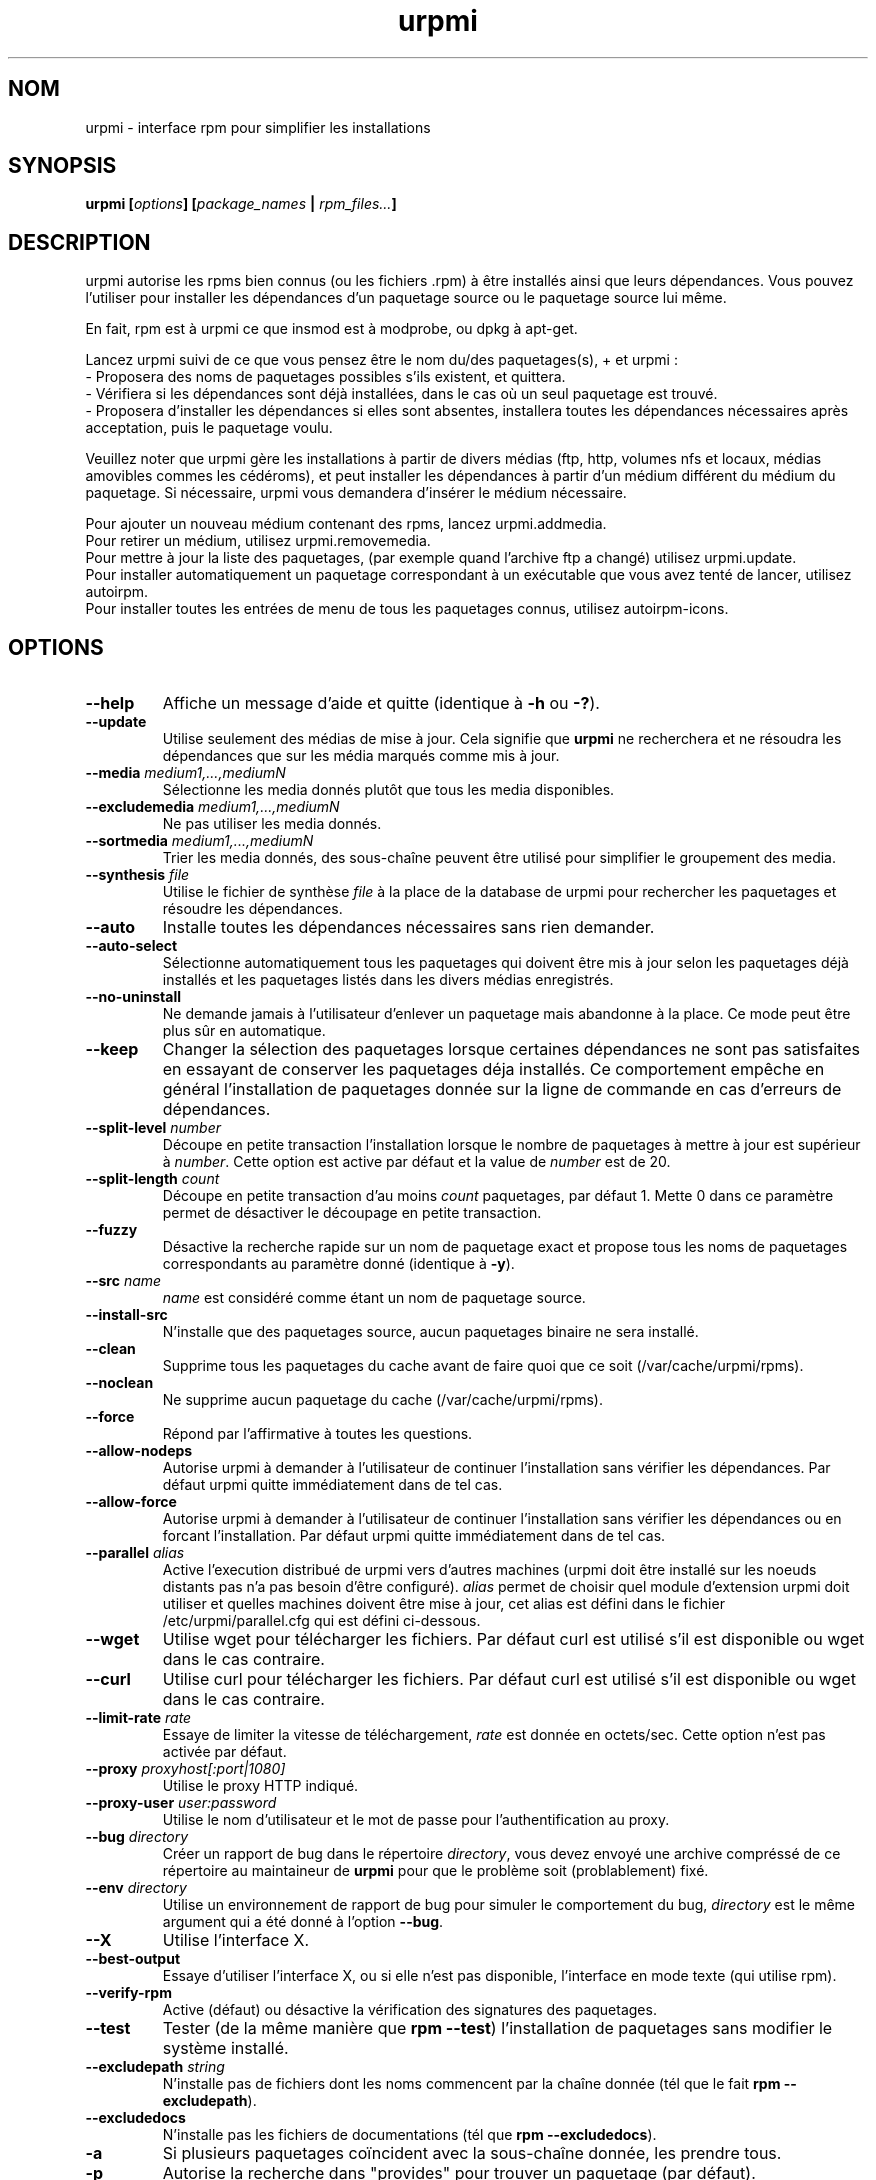 .\" Relecture Gérard Delafond, svp à refaire
.TH urpmi 8 "28 Aug 2003" "Mandrakesoft" "Mandrakelinux"
.IX urpmi
.SH NOM
urpmi \- interface rpm pour simplifier les installations
.SH SYNOPSIS
.B urpmi [\fIoptions\fP] [\fIpackage_names\fP | \fIrpm_files...\fP]
.SH DESCRIPTION
urpmi autorise les rpms bien connus (ou les fichiers .rpm) à être installés ainsi
que leurs dépendances.
Vous pouvez l'utiliser pour installer les dépendances d'un paquetage source
ou le paquetage source lui même.

En fait, rpm est à urpmi ce que insmod est à modprobe, ou dpkg à apt-get.
.PP
Lancez urpmi suivi de ce que vous pensez être le nom du/des paquetages(s),
+ et urpmi\ :
.br
\- Proposera des noms de paquetages possibles s'ils existent, et quittera.
.br
\- Vérifiera si les dépendances sont déjà installées, dans le cas où un seul
paquetage est trouvé.
.br
\- Proposera d'installer les dépendances si elles sont absentes, installera
toutes les dépendances nécessaires après acceptation, puis le paquetage voulu.
.PP
Veuillez noter que urpmi gère les installations à partir de divers médias (ftp,
http, volumes nfs et locaux, médias amovibles commes les cédéroms), et peut
installer les dépendances à partir d'un médium différent du médium du paquetage.
Si nécessaire, urpmi vous demandera d'insérer le médium nécessaire.
.PP
Pour ajouter un nouveau médium contenant des rpms, lancez urpmi.addmedia.
.br
Pour retirer un médium, utilisez urpmi.removemedia.
.br
Pour mettre à jour la liste des paquetages, (par exemple quand l'archive ftp
a changé) utilisez urpmi.update.
.br
Pour installer automatiquement un paquetage correspondant à un exécutable que
vous avez tenté de lancer, utilisez autoirpm.
.br
Pour installer toutes les entrées de menu de tous les paquetages connus, utilisez
autoirpm-icons.
.SH OPTIONS
.IP "\fB\--help\fP"
Affiche un message d'aide et quitte (identique à \fB-h\fP ou \fB-?\fP).
.IP "\fB\--update\fP"
Utilise seulement des médias de mise à jour. Cela signifie que \fBurpmi\fP
ne recherchera et ne résoudra les dépendances que sur les média marqués comme
mis à jour.
.IP "\fB\--media\fP \fImedium1,...,mediumN\fP"
Sélectionne les media donnés plutôt que tous les media disponibles.
.IP "\fB\--excludemedia\fP \fImedium1,...,mediumN\fP"
Ne pas utiliser les media donnés.
.IP "\fB\--sortmedia\fP \fImedium1,...,mediumN\fP"
Trier les media donnés, des sous-chaîne peuvent être utilisé pour simplifier le
groupement des media.
.IP "\fB\--synthesis\fP \fIfile\fP"
Utilise le fichier de synthèse \fIfile\fP à la place de la database de urpmi
pour rechercher les paquetages et résoudre les dépendances.
.IP "\fB\--auto\fP"
Installe toutes les dépendances nécessaires sans rien demander.
.IP "\fB\--auto-select\fP"
Sélectionne automatiquement tous les paquetages qui doivent être mis à jour
selon les paquetages déjà installés et les paquetages listés dans les divers
médias enregistrés.
.IP "\fB\--no-uninstall\fP"
Ne demande jamais à l'utilisateur d'enlever un paquetage mais abandonne à la
place. Ce mode peut être plus sûr en automatique.
.IP "\fB\--keep\fP"
Changer la sélection des paquetages lorsque certaines dépendances ne sont pas
satisfaites en essayant de conserver les paquetages déja installés. Ce
comportement empêche en général l'installation de paquetages donnée sur la ligne
de commande en cas d'erreurs de dépendances.
.IP "\fB\--split-level \fInumber\fP"
Découpe en petite transaction l'installation lorsque le nombre de paquetages à
mettre à jour est supérieur à \fInumber\fP. Cette option est active par défaut
et la value de \fInumber\fP est de 20.
.IP "\fB\--split-length \fIcount\fP"
Découpe en petite transaction d'au moins \fIcount\fP paquetages, par défaut 1.
Mette 0 dans ce paramètre permet de désactiver le découpage en petite
transaction.
.IP "\fB\--fuzzy\fP"
Désactive la recherche rapide sur un nom de paquetage exact et propose tous les
noms de paquetages correspondants au paramètre donné (identique à \fB-y\fP).
.IP "\fB\--src\fP \fIname\fP"
\fIname\fP est considéré comme étant un nom de paquetage source.
.IP "\fB\--install-src\fP"
N'installe que des paquetages source, aucun paquetages binaire ne sera installé.
.IP "\fB\--clean\fP"
Supprime tous les paquetages du cache avant de faire quoi que ce soit
(/var/cache/urpmi/rpms).
.IP "\fB\--noclean\fP"
Ne supprime aucun paquetage du cache (/var/cache/urpmi/rpms).
.IP "\fB\--force\fP"
Répond par l'affirmative à toutes les questions.
.IP "\fB\--allow-nodeps\fP"
Autorise urpmi à demander à l'utilisateur de continuer l'installation sans
vérifier les dépendances. Par défaut urpmi quitte immédiatement dans de tel cas.
.IP "\fB\--allow-force\fP"
Autorise urpmi à demander à l'utilisateur de continuer l'installation sans
vérifier les dépendances ou en forcant l'installation. Par défaut urpmi quitte
immédiatement dans de tel cas.
.IP "\fB\--parallel\fP \fIalias\fP"
Active l'execution distribué de urpmi vers d'autres machines (urpmi doit être
installé sur les noeuds distants pas n'a pas besoin d'être configuré).
\fIalias\fP permet de choisir quel module d'extension urpmi doit utiliser et
quelles machines doivent être mise à jour, cet alias est défini dans le fichier
/etc/urpmi/parallel.cfg qui est défini ci-dessous.
.IP "\fB\--wget\fP"
Utilise wget pour télécharger les fichiers. Par défaut curl est utilisé s'il est
disponible ou wget dans le cas contraire.
.IP "\fB\--curl\fP"
Utilise curl pour télécharger les fichiers. Par défaut curl est utilisé s'il est
disponible ou wget dans le cas contraire.
.IP "\fB\--limit-rate \fIrate\fP"
Essaye de limiter la vitesse de téléchargement, \fIrate\fP est donnée en octets/sec.
Cette option n'est pas activée par défaut.
.IP "\fB\--proxy\fP \fIproxyhost[:port|1080]\fP"
Utilise le proxy HTTP indiqué.
.IP "\fB\--proxy-user\fP \fIuser:password\fP"
Utilise le nom d'utilisateur et le mot de passe pour l'authentification au proxy.
.IP "\fB\--bug\fP \fIdirectory\fP"
Créer un rapport de bug dans le répertoire \fIdirectory\fP, vous devez envoyé
une archive compréssé de ce répertoire au maintaineur de \fBurpmi\fP pour que le
problème soit (problablement) fixé.
.IP "\fB\--env\fP \fIdirectory\fP"
Utilise un environnement de rapport de bug pour simuler le comportement du bug,
\fIdirectory\fP est le même argument qui a été donné à l'option \fB--bug\fP.
.IP "\fB\--X\fP"
Utilise l'interface X.
.IP "\fB\--best-output\fP"
Essaye d'utiliser l'interface X, ou si elle n'est pas disponible, l'interface
en mode texte (qui utilise rpm).
.IP "\fB\--verify-rpm\fP" or "\fB\--no-verify-rpm\fP"
Active (défaut) ou désactive la vérification des signatures des paquetages.
.IP "\fB\--test\fP"
Tester (de la même manière que \fBrpm --test\fP) l'installation de paquetages
sans modifier le système installé.
.IP "\fB\--excludepath\fP \fIstring\fP"
N'installe pas de fichiers dont les noms commencent par la chaîne donnée (tél
que le fait \fBrpm --excludepath\fP).
.IP "\fB\--excludedocs\fP"
N'installe pas les fichiers de documentations (tél que \fBrpm --excludedocs\fP).
.IP "\fB\-a\fP"
Si plusieurs paquetages coïncident avec la sous-chaîne donnée, les prendre tous.
.IP "\fB\-p\fP"
Autorise la recherche dans "provides" pour trouver un paquetage (par défaut).
.IP "\fB\-P\fP"
Désactive la recherche dans "provides" pour trouver un paquetage.
.IP "\fB\-y\fP"
Identique à \fB--fuzzy\fP.
.IP "\fB\-s\fP"
Identique à \fB--src\fP.
.IP "\fB\-q\fP"
Active le mode silencieux pour la mise à jour utilisant rpm 
.IP "\fB\-v\fP"
Active un mode verbeux avec de nombreux messages.
.SH FICHIERS
.de FN
\fI\|\\$1\|\fP
..
.TP
.FN /usr/sbin/urpmi
L'exécutable \fBurpmi\fP (script perl)
.TP
.FN /var/lib/urpmi/list.*
Contient la liste de tous les paquetages connus par urpmi et leur emplacement.
Il y a une liste de fichiers par médium(*).
.TP
.FN /var/lib/urpmi/hdlist.*
Contient l'information sur tous les paquetages connus, c'est un résumé des
en-têtes de rpm.
Il y a un fichier hdlist par médium(*).
.TP
.FN /var/lib/urpmi/synthesis.hdlist.*
Contient une synthèse de tous les paquetages connus construits à partir des
fichiers hdlist qui peut être utilisée pour l'algorithme de l'ensemble minimal.
Si ces fichiers ne sont pas présents, utilisez \fBurpmi.update -a\fP pour les
générer. Ces fichiers ne sont pas obligatoires.
.TP
.FN /etc/urpmi/urpmi.cfg
Contient la description des média, l'ancien format urpmi est accepté.
.TP
.FN /etc/urpmi/parallel.cfg
Contientains la description de alias pour le mode parallele, le format est
\fB<alias>:<interface[(media)]>:<interface_parameter>\fP où \fB<alias>\fP est
un nom symbolique, \fB<interface>\fP peut être \fBka-run\fP ou \fBssh\fP,
\fB<media>\fP est une liste de média (tél que donnée à \fB--media\fP),
\fB<interface_parameter>\fP est un parametre spécifique pour l'interface, par
exemple "-c ssh -m node1 -m node2" pour l'extension \fBka-run\fP
ou "node1:node2" pour l'extension \fBssh\fP.
.TP
.FN /etc/urpmi/skip.list
Contient les noms de paquetages à ne pas mettre à jour automatiquement.
.TP
.FN /etc/urpmi/inst.list
Contient les noms de paquetages à installer plutôt qu'à mettre à jour.
.SH "CODE D'ERREURS"
.IP 1
La ligne de commande est inconsistante entre les options.
.IP 2
Erreur pour lire un paquetages donnée en ligne de commande directement.
.IP 3
Les paquetages ne sont pas récupérables.
.IP 4
Le medium n'est pas sélectioné.
.IP 5
Le medium existe déja (erreur de création de medium).
.IP 6
Impossible de sauver la configuration (problème de droits ?).
.IP 7
La base de données de urpmi est vérouillée.
.IP 8
Impossible de créer le rapport de bug, vérifier que le fichier n'existe pas déja.
.IP 9
Impossible d'ouvrir la base de donnée rpm (problème de droits ?).
.IP 10
Certains fichiers sont manquants pour l'installation.
.IP 11
Certaines transactions on échoué mais pas toutes.
.IP 12
Toutes les transactions ont échoué.
.IP 13
Certains fichiers sont manquants et certaines transactions ont échoué.
.IP 14
Certains fichiers sont manquants et toutes les transactions ont échoué.
.SH "RAPPORT DE BOGUES"
Si vous trouvez un bogue dans \fBurpmi\fP alors il faut le rapporter en
utilisant ce paramètre dans la ligne de commande utilisée :
.I urpmi --bug bug_name_as_directory ...
Cette option va permettre de crééer automatiquement un répertoire appelé
\fIbug_name_as_directory\fP contenant tous les fichiers nécessaire pour
reproduire le bogue si possible.
.PP
Vous pouvez aussi tester la rapport en utilisant ce paramètre :
.I urpmi --env bug_name_as_directory ...
pour vérifier que le bogue est toujours présent, actuellement seulement les bugs
concernant la résolutions des dépendences peuvent être reproduits en utilisant
cette technique.
.PP
Pour envoyer le rapport, utilisez :
.I tar cvfz bug_name_as_directory.tgz bug_name_as_directory
et envoyez-le directement au mainteneur
avec une description de ce qui est anormal selon vous.
.SH BOGUES
Lorsqu'un paquetage est enlevé, il peut ne pas être remplacé par une vieille
version correspondante.
.SH AUTEURS
Pascal Rigaux, Mandrakesoft <pixel@mandrakesoft.com> (auteur originel)
.PP
Francois Pons, Mandrakesoft 
.br
Rafael Garcia-Suarez, Mandrakesoft 
.SH CONTRIBUTEURS
Envoyez un mail aux auteurs si vous n'êtes pas dans cette liste triée
alphabetiquement lorsque vous avez contribué à urpmi.
.PP
Andrej Borsenkow,
Guillaume Cottenceau,
Philippe Libat,
Bryan Paxton,
Guillaume Rousse,
Michael Scherer,
Alexander Skwar,
Olivier Thauvin,
Erwan Velu,
Florent Villard.
.SH "VOIR AUSSI"
\fIurpmi.addmedia\fP(8),
\fIurpmi.update\fP(8),
\fIurpmi.removemedia\fP(8),
\fIurpmf\fP(8),
\fIurpmq\fP(8),

